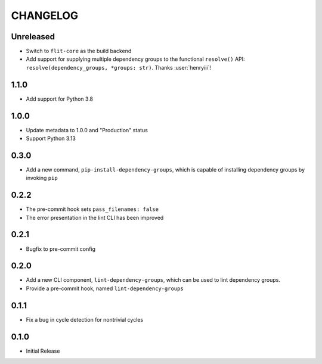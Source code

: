 CHANGELOG
=========

Unreleased
----------

- Switch to ``flit-core`` as the build backend
- Add support for supplying multiple dependency groups to the functional
  ``resolve()`` API: ``resolve(dependency_groups, *groups: str)``. Thanks
  :user:`henryiii`!

1.1.0
-----

- Add support for Python 3.8

1.0.0
-----

- Update metadata to 1.0.0 and "Production" status
- Support Python 3.13

0.3.0
-----

- Add a new command, ``pip-install-dependency-groups``, which is capable of
  installing dependency groups by invoking ``pip``

0.2.2
-----

- The pre-commit hook sets ``pass_filenames: false``
- The error presentation in the lint CLI has been improved

0.2.1
-----

- Bugfix to pre-commit config

0.2.0
-----

- Add a new CLI component, ``lint-dependency-groups``, which can be used to lint
  dependency groups.
- Provide a pre-commit hook, named ``lint-dependency-groups``

0.1.1
-----

- Fix a bug in cycle detection for nontrivial cycles

0.1.0
-----

- Initial Release
